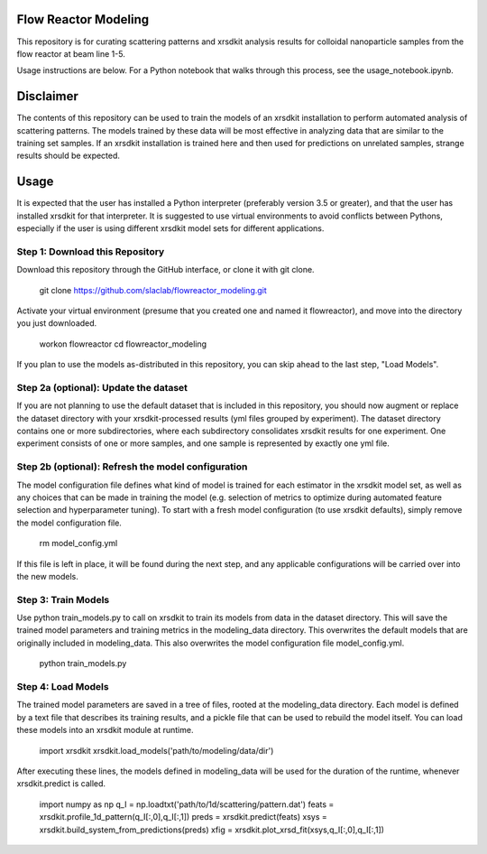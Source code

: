 Flow Reactor Modeling
---------------------

This repository is for curating scattering patterns and xrsdkit analysis results
for colloidal nanoparticle samples from the flow reactor at beam line 1-5.

Usage instructions are below.
For a Python notebook that walks through this process,
see the usage_notebook.ipynb.


Disclaimer
----------

The contents of this repository can be used
to train the models of an xrsdkit installation
to perform automated analysis of scattering patterns.
The models trained by these data will be most effective
in analyzing data that are similar to the training set samples.
If an xrsdkit installation is trained here
and then used for predictions on unrelated samples,
strange results should be expected.


Usage
-----

It is expected that the user has installed a Python interpreter (preferably version 3.5 or greater),
and that the user has installed xrsdkit for that interpreter.
It is suggested to use virtual environments to avoid conflicts between Pythons,
especially if the user is using different xrsdkit model sets for different applications.


Step 1: Download this Repository
================================

Download this repository through the GitHub interface,
or clone it with git clone. 

    git clone https://github.com/slaclab/flowreactor_modeling.git 

Activate your virtual environment (presume that you created one and named it flowreactor),
and move into the directory you just downloaded.

    workon flowreactor
    cd flowreactor_modeling

If you plan to use the models as-distributed in this repository,
you can skip ahead to the last step, "Load Models".


Step 2a (optional): Update the dataset
======================================

If you are not planning to use the default dataset 
that is included in this repository,
you should now augment or replace the dataset directory 
with your xrsdkit-processed results (yml files grouped by experiment).
The dataset directory contains one or more subdirectories,
where each subdirectory consolidates xrsdkit results for one experiment. 
One experiment consists of one or more samples,
and one sample is represented by exactly one yml file.


Step 2b (optional): Refresh the model configuration 
===================================================

The model configuration file defines what kind of model is trained
for each estimator in the xrsdkit model set,
as well as any choices that can be made in training the model
(e.g. selection of metrics to optimize 
during automated feature selection and hyperparameter tuning).
To start with a fresh model configuration (to use xrsdkit defaults),
simply remove the model configuration file.

    rm model_config.yml

If this file is left in place, it will be found during the next step,
and any applicable configurations will be carried over into the new models.


Step 3: Train Models
====================

Use python train_models.py to call on xrsdkit 
to train its models from data in the dataset directory.
This will save the trained model parameters and training metrics
in the modeling_data directory.
This overwrites the default models 
that are originally included in modeling_data.
This also overwrites the model configuration file model_config.yml.

    python train_models.py


Step 4: Load Models
===================

The trained model parameters are saved in a tree of files,
rooted at the modeling_data directory.
Each model is defined by a text file that describes its training results,
and a pickle file that can be used to rebuild the model itself. 
You can load these models into an xrsdkit module at runtime.

    import xrsdkit 
    xrsdkit.load_models('path/to/modeling/data/dir')

After executing these lines, the models defined in modeling_data
will be used for the duration of the runtime,
whenever xrsdkit.predict is called.

    import numpy as np
    q_I = np.loadtxt('path/to/1d/scattering/pattern.dat')
    feats = xrsdkit.profile_1d_pattern(q_I[:,0],q_I[:,1])
    preds = xrsdkit.predict(feats)
    xsys = xrsdkit.build_system_from_predictions(preds) 
    xfig = xrsdkit.plot_xrsd_fit(xsys,q_I[:,0],q_I[:,1])

